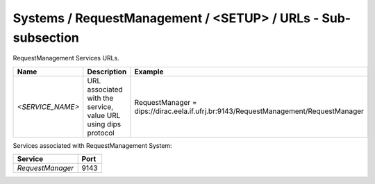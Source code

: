 Systems / RequestManagement / <SETUP> / URLs - Sub-subsection
=============================================================

RequestManagement Services URLs.

+------------------+----------------------------------------+-------------------------------------------------------------------------------------+
| **Name**         | **Description**                        | **Example**                                                                         |
+------------------+----------------------------------------+-------------------------------------------------------------------------------------+
| *<SERVICE_NAME>* | URL associated with the service, value | RequestManager = dips://dirac.eela.if.ufrj.br:9143/RequestManagement/RequestManager |
|                  | URL using dips protocol                |                                                                                     |
+------------------+----------------------------------------+-------------------------------------------------------------------------------------+

Services associated with RequestManagement System:

+------------------+----------+
| **Service**      | **Port** |
+------------------+----------+
| *RequestManager* | 9143     |
+------------------+----------+
